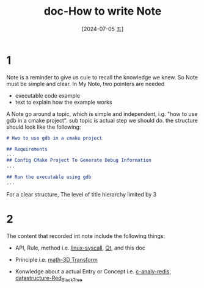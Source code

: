 :PROPERTIES:
:ID:       33349f2e-6c66-49bb-af13-f8c2f888e975
:END:
#+title: doc-How to write Note
#+date: [2024-07-05 五]
#+last_modified: [2024-07-06 六 23:08]

* 1

Note is a reminder to give us cule to recall the knowledge we knew.
So Note must be simple and clear. In My Note, two pointers are needed
- executable code example
- text to explain how the example works


A Note go around a topic, which is simple and independent, i.g. "how to use gdb in a cmake project".
sub topic is actual step we should do.
the structure should look like the following:
#+BEGIN_SRC markdown
# Hwo to use gdb in a cmake project

## Requirements
...
## Config CMake Project To Generate Debug Information
...

## Run the executable using gdb
...
#+END_SRC

For a clear structure, The level of title hierarchy limited by 3



* 2

The content that recorded int note include the following things:

- API, Rule, method
  i.e. [[id:72898faa-e242-4d59-90a0-e66b0342b2d3][linux-syscall]], [[id:0acb56a8-090d-41c5-900a-e7b023c0e9c0][Qt]], and this doc
  
- Principle
  i.e. [[id:ca1b0727-9b62-4298-9af6-e07543bf922e][math-3D Transform]]
  
- Konwledge about a actual Entry or Concept
  i.e. [[id:a9bc03a8-69f5-4b66-a8dc-9fc612479deb][c-analy-redis]], [[id:8ac35aa8-8352-4e1d-a185-fbf5c4e06b3c][datastructure-Red_Black_Tree]]

